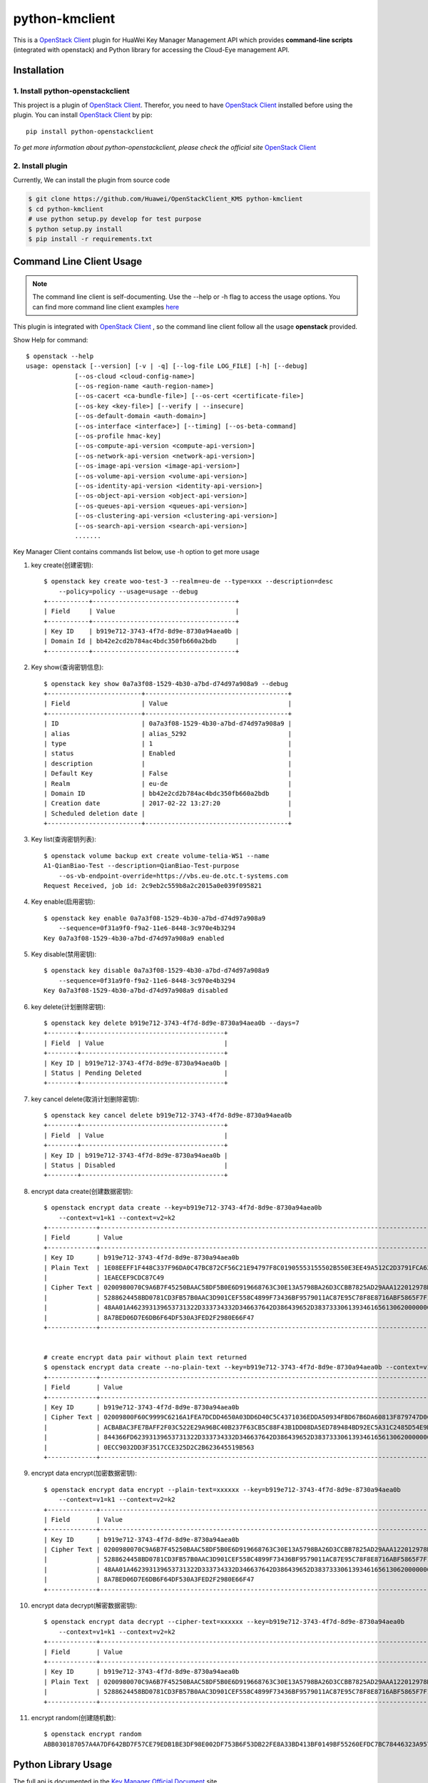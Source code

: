 python-kmclient
=====================

This is a `OpenStack Client`_ plugin for HuaWei Key Manager Management API
which provides **command-line scripts** (integrated with openstack) and
Python library for accessing the Cloud-Eye management API.


Installation
------------

1. Install python-openstackclient
^^^^^^^^^^^^^^^^^^^^^^^^^^^^^^^^^^

This project is a plugin of  `OpenStack Client`_. Therefor, you need
to have `OpenStack Client`_ installed before using the plugin. You can
install `OpenStack Client`_ by pip::

    pip install python-openstackclient

*To get more information about python-openstackclient, please check the
official site* `OpenStack Client`_

2. Install plugin
^^^^^^^^^^^^^^^^^^

Currently, We can install the plugin from source code

.. code:: console

    $ git clone https://github.com/Huawei/OpenStackClient_KMS python-kmclient
    $ cd python-kmclient
    # use python setup.py develop for test purpose
    $ python setup.py install
    $ pip install -r requirements.txt


Command Line Client Usage
-----------------------------------------

.. note::

    The command line client is self-documenting. Use the --help or -h flag to access the usage options.
    You can find more command line client examples `here <./commands.rst>`_


This plugin is integrated with `OpenStack Client`_ , so the command line client
follow all the usage **openstack** provided.


Show Help for command::

    $ openstack --help
    usage: openstack [--version] [-v | -q] [--log-file LOG_FILE] [-h] [--debug]
                 [--os-cloud <cloud-config-name>]
                 [--os-region-name <auth-region-name>]
                 [--os-cacert <ca-bundle-file>] [--os-cert <certificate-file>]
                 [--os-key <key-file>] [--verify | --insecure]
                 [--os-default-domain <auth-domain>]
                 [--os-interface <interface>] [--timing] [--os-beta-command]
                 [--os-profile hmac-key]
                 [--os-compute-api-version <compute-api-version>]
                 [--os-network-api-version <network-api-version>]
                 [--os-image-api-version <image-api-version>]
                 [--os-volume-api-version <volume-api-version>]
                 [--os-identity-api-version <identity-api-version>]
                 [--os-object-api-version <object-api-version>]
                 [--os-queues-api-version <queues-api-version>]
                 [--os-clustering-api-version <clustering-api-version>]
                 [--os-search-api-version <search-api-version>]
                 .......


Key Manager Client contains commands list below, use -h option to get more usage

1. key create(创建密钥)::

    $ openstack key create woo-test-3 --realm=eu-de --type=xxx --description=desc
        --policy=policy --usage=usage --debug
    +-----------+--------------------------------------+
    | Field     | Value                                |
    +-----------+--------------------------------------+
    | Key ID    | b919e712-3743-4f7d-8d9e-8730a94aea0b |
    | Domain Id | bb42e2cd2b784ac4bdc350fb660a2bdb     |
    +-----------+--------------------------------------+


#. Key show(查询密钥信息)::

    $ openstack key show 0a7a3f08-1529-4b30-a7bd-d74d97a908a9 --debug
    +-------------------------+--------------------------------------+
    | Field                   | Value                                |
    +-------------------------+--------------------------------------+
    | ID                      | 0a7a3f08-1529-4b30-a7bd-d74d97a908a9 |
    | alias                   | alias_5292                           |
    | type                    | 1                                    |
    | status                  | Enabled                              |
    | description             |                                      |
    | Default Key             | False                                |
    | Realm                   | eu-de                                |
    | Domain ID               | bb42e2cd2b784ac4bdc350fb660a2bdb     |
    | Creation date           | 2017-02-22 13:27:20                  |
    | Scheduled deletion date |                                      |
    +-------------------------+--------------------------------------+


#. Key list(查询密钥列表)::

    $ openstack volume backup ext create volume-telia-WS1 --name
    A1-QianBiao-Test --description=QianBiao-Test-purpose
        --os-vb-endpoint-override=https://vbs.eu-de.otc.t-systems.com
    Request Received, job id: 2c9eb2c559b8a2c2015a0e039f095821

#. Key enable(启用密钥)::

    $ openstack key enable 0a7a3f08-1529-4b30-a7bd-d74d97a908a9
        --sequence=0f31a9f0-f9a2-11e6-8448-3c970e4b3294
    Key 0a7a3f08-1529-4b30-a7bd-d74d97a908a9 enabled


#. Key disable(禁用密钥)::

    $ openstack key disable 0a7a3f08-1529-4b30-a7bd-d74d97a908a9
        --sequence=0f31a9f0-f9a2-11e6-8448-3c970e4b3294
    Key 0a7a3f08-1529-4b30-a7bd-d74d97a908a9 disabled

#. key delete(计划删除密钥)::

    $ openstack key delete b919e712-3743-4f7d-8d9e-8730a94aea0b --days=7
    +--------+--------------------------------------+
    | Field  | Value                                |
    +--------+--------------------------------------+
    | Key ID | b919e712-3743-4f7d-8d9e-8730a94aea0b |
    | Status | Pending Deleted                      |
    +--------+--------------------------------------+

#. key cancel delete(取消计划删除密钥)::

    $ openstack key cancel delete b919e712-3743-4f7d-8d9e-8730a94aea0b
    +--------+--------------------------------------+
    | Field  | Value                                |
    +--------+--------------------------------------+
    | Key ID | b919e712-3743-4f7d-8d9e-8730a94aea0b |
    | Status | Disabled                             |
    +--------+--------------------------------------+


#. encrypt data create(创建数据密钥)::

    $ openstack encrypt data create --key=b919e712-3743-4f7d-8d9e-8730a94aea0b
        --context=v1=k1 --context=v2=k2
    +-------------+------------------------------------------------------------------------------------------------------------------+
    | Field       | Value                                                                                                            |
    +-------------+------------------------------------------------------------------------------------------------------------------+
    | Key ID      | b919e712-3743-4f7d-8d9e-8730a94aea0b                                                                             |
    | Plain Text  | 1E08EEFF1F448C337F96DA0C47BC872CF56C21E94797F8C01905553155502B550E3EE49A512C2D3791FCA6279B794D5A59633EA6B4B7C629 |
    |             | 1EAECEF9CDC87C49                                                                                                 |
    | Cipher Text | 0200980070C9A6B7F45250BAAC58DF5B0E6D919668763C30E13A5798BA26D3CCBB7825AD29AAA122012978D8113428D6B86CD6981FEDB0AB |
    |             | 5288624458BD0781CD3FB57B0AAC3D901CEF558C4899F73436BF9579011AC87E95C78F8E8716ABF5865F7F1A2FEB1AF4570D19B9F3E77659 |
    |             | 48AA01A462393139653731322D333734332D346637642D386439652D383733306139346165613062000000000027E250019B9FE8030DD81A |
    |             | 8A7BED06D7E6DB6F64DF530A3FED2F2980E66F47                                                                         |
    +-------------+------------------------------------------------------------------------------------------------------------------+


    # create encrypt data pair without plain text returned
    $ openstack encrypt data create --no-plain-text --key=b919e712-3743-4f7d-8d9e-8730a94aea0b --context=v1=k1 --context=v2=k2
    +-------------+------------------------------------------------------------------------------------------------------------------+
    | Field       | Value                                                                                                            |
    +-------------+------------------------------------------------------------------------------------------------------------------+
    | Key ID      | b919e712-3743-4f7d-8d9e-8730a94aea0b                                                                             |
    | Cipher Text | 02009800F60C9999C6216A1FEA7DCDD4650A03DD6D40C5C4371036EDDA50934FBD67B6DA60813F879747D0C9DCBE4AA377A8CC28176E71C2 |
    |             | ACBABAC3FE7BAFF2F03C522E29A96BC40B237F63CB5C88F43B1DD08DA5ED789484BD92EC5A31C2485D54E9DACE711EAACE99CB4A1868E1AB |
    |             | 844366FD62393139653731322D333734332D346637642D386439652D3837333061393461656130620000000053105B3AA14552C0A1D2607C |
    |             | 0ECC9032DD3F3517CCE325D2C2B623645519B563                                                                         |
    +-------------+------------------------------------------------------------------------------------------------------------------+


#. encrypt data encrypt(加密数据密钥)::

    $ openstack encrypt data encrypt --plain-text=xxxxxx --key=b919e712-3743-4f7d-8d9e-8730a94aea0b
        --context=v1=k1 --context=v2=k2
    +-------------+------------------------------------------------------------------------------------------------------------------+
    | Field       | Value                                                                                                            |
    +-------------+------------------------------------------------------------------------------------------------------------------+
    | Key ID      | b919e712-3743-4f7d-8d9e-8730a94aea0b                                                                             |
    | Cipher Text | 0200980070C9A6B7F45250BAAC58DF5B0E6D919668763C30E13A5798BA26D3CCBB7825AD29AAA122012978D8113428D6B86CD6981FEDB0AB |
    |             | 5288624458BD0781CD3FB57B0AAC3D901CEF558C4899F73436BF9579011AC87E95C78F8E8716ABF5865F7F1A2FEB1AF4570D19B9F3E77659 |
    |             | 48AA01A462393139653731322D333734332D346637642D386439652D383733306139346165613062000000000027E250019B9FE8030DD81A |
    |             | 8A7BED06D7E6DB6F64DF530A3FED2F2980E66F47                                                                         |
    +-------------+------------------------------------------------------------------------------------------------------------------+

#. encrypt data decrypt(解密数据密钥)::

    $ openstack encrypt data decrypt --cipher-text=xxxxxx --key=b919e712-3743-4f7d-8d9e-8730a94aea0b
        --context=v1=k1 --context=v2=k2
    +-------------+------------------------------------------------------------------------------------------------------------------+
    | Field       | Value                                                                                                            |
    +-------------+------------------------------------------------------------------------------------------------------------------+
    | Key ID      | b919e712-3743-4f7d-8d9e-8730a94aea0b                                                                             |
    | Plain Text  | 0200980070C9A6B7F45250BAAC58DF5B0E6D919668763C30E13A5798BA26D3CCBB7825AD29AAA122012978D8113428D6B86CD6981FEDB0AB |
    |             | 5288624458BD0781CD3FB57B0AAC3D901CEF558C4899F73436BF9579011AC87E95C78F8E8716ABF5865F7F1A2FEB1AF4570D19B9F3E77659 |
    +-------------+------------------------------------------------------------------------------------------------------------------+

#. encrypt random(创建随机数)::

    $ openstack encrypt random
    ABB030187057A4A7DF642BD7F57CE79EDB1BE3DF98E002DF753B6F53DB22FE8A33BD413BF0149BF55260EFDC7BC78446323A95704D81C77A767B25E1DBE74F7A


Python Library Usage
-------------------------------

The full api is documented in the `Key Manager Official Document`_ site

Here's an example of listing antiddos status using Python library with keystone V3 authentication:

.. code:: python

    >>> from keystoneauth1 import session
    >>> from keystoneauth1 import client
    >>> from kmclient.v1 import client

    >>> # Use Keystone API v3 for authentication as example
    >>> auth = identity.v3.Password(auth_url=u'http://localhost:5000/v3',
    ...                             username=u'admin_user',
    ...                             user_domain_name=u'Default',
    ...                             password=u'password',
    ...                             project_name=u'demo',
    ...                             project_domain_name=u'Default')

    >>> # Next create a Keystone session using the auth plugin we just created
    >>> session = session.Session(auth=auth)

    >>> # Now we use the session to create a CloudEye client
    >>> client = client.Client(session=session)

    >>> # Then we can access all Key Manager API
    >>> client.keys.get('key-id-1')
    <Key id=key-id-1 ....>



.. note::

    The example above must be running and configured to use the Keystone Middleware.

    For more information on setting this up please visit: `KeyStone`_


* License: Apache License, Version 2.0
* `OpenStack Client`_
* `Key Manager Official Document`_
* `KeyStone`_

.. _OpenStack Client: https://github.com/openstack/python-openstackclient
.. _Key Manager Official Document: http://support.hwclouds.com/kms/index.html
.. _KeyStone: http://docs.openstack.org/developer/keystoneauth/
